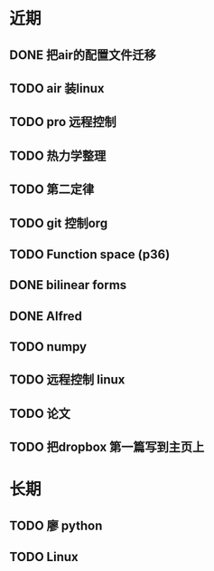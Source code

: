 * 近期

** DONE 把air的配置文件迁移
   DEADLINE: <2017-10-29 Sun>
** TODO air 装linux
** TODO pro 远程控制
** TODO 热力学整理
** TODO 第二定律
** TODO git 控制org
** TODO Function space (p36)
** DONE bilinear forms
** DONE Alfred
** TODO numpy
** TODO 远程控制 linux
** TODO 论文

** TODO 把dropbox 第一篇写到主页上 


* 长期
** TODO 廖 python
** TODO Linux




